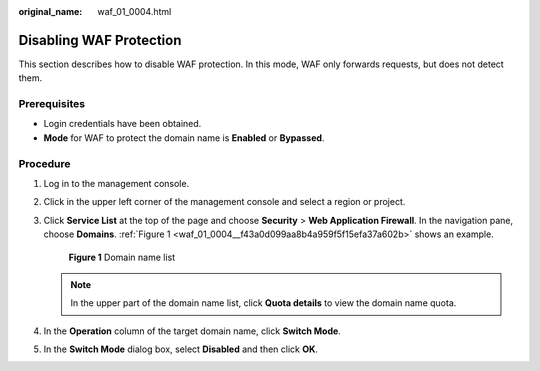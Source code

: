 :original_name: waf_01_0004.html

.. _waf_01_0004:

Disabling WAF Protection
========================

This section describes how to disable WAF protection. In this mode, WAF only forwards requests, but does not detect them.

Prerequisites
-------------

-  Login credentials have been obtained.
-  **Mode** for WAF to protect the domain name is **Enabled** or **Bypassed**.

Procedure
---------

#. Log in to the management console.

#. Click |image1| in the upper left corner of the management console and select a region or project.

#. Click **Service List** at the top of the page and choose **Security** > **Web Application Firewall**. In the navigation pane, choose **Domains**. :ref:`Figure 1 <waf_01_0004__f43a0d099aa8b4a959f5f15efa37a602b>` shows an example.

   .. _waf_01_0004__f43a0d099aa8b4a959f5f15efa37a602b:

   .. figure:: /_static/images/en-us_image_0000001372554637.png
      :alt: **Figure 1** Domain name list

      **Figure 1** Domain name list

   .. note::

      In the upper part of the domain name list, click **Quota details** to view the domain name quota.

#. In the **Operation** column of the target domain name, click **Switch Mode**.

#. In the **Switch Mode** dialog box, select **Disabled** and then click **OK**.

.. |image1| image:: /_static/images/en-us_image_0000001372714457.png
